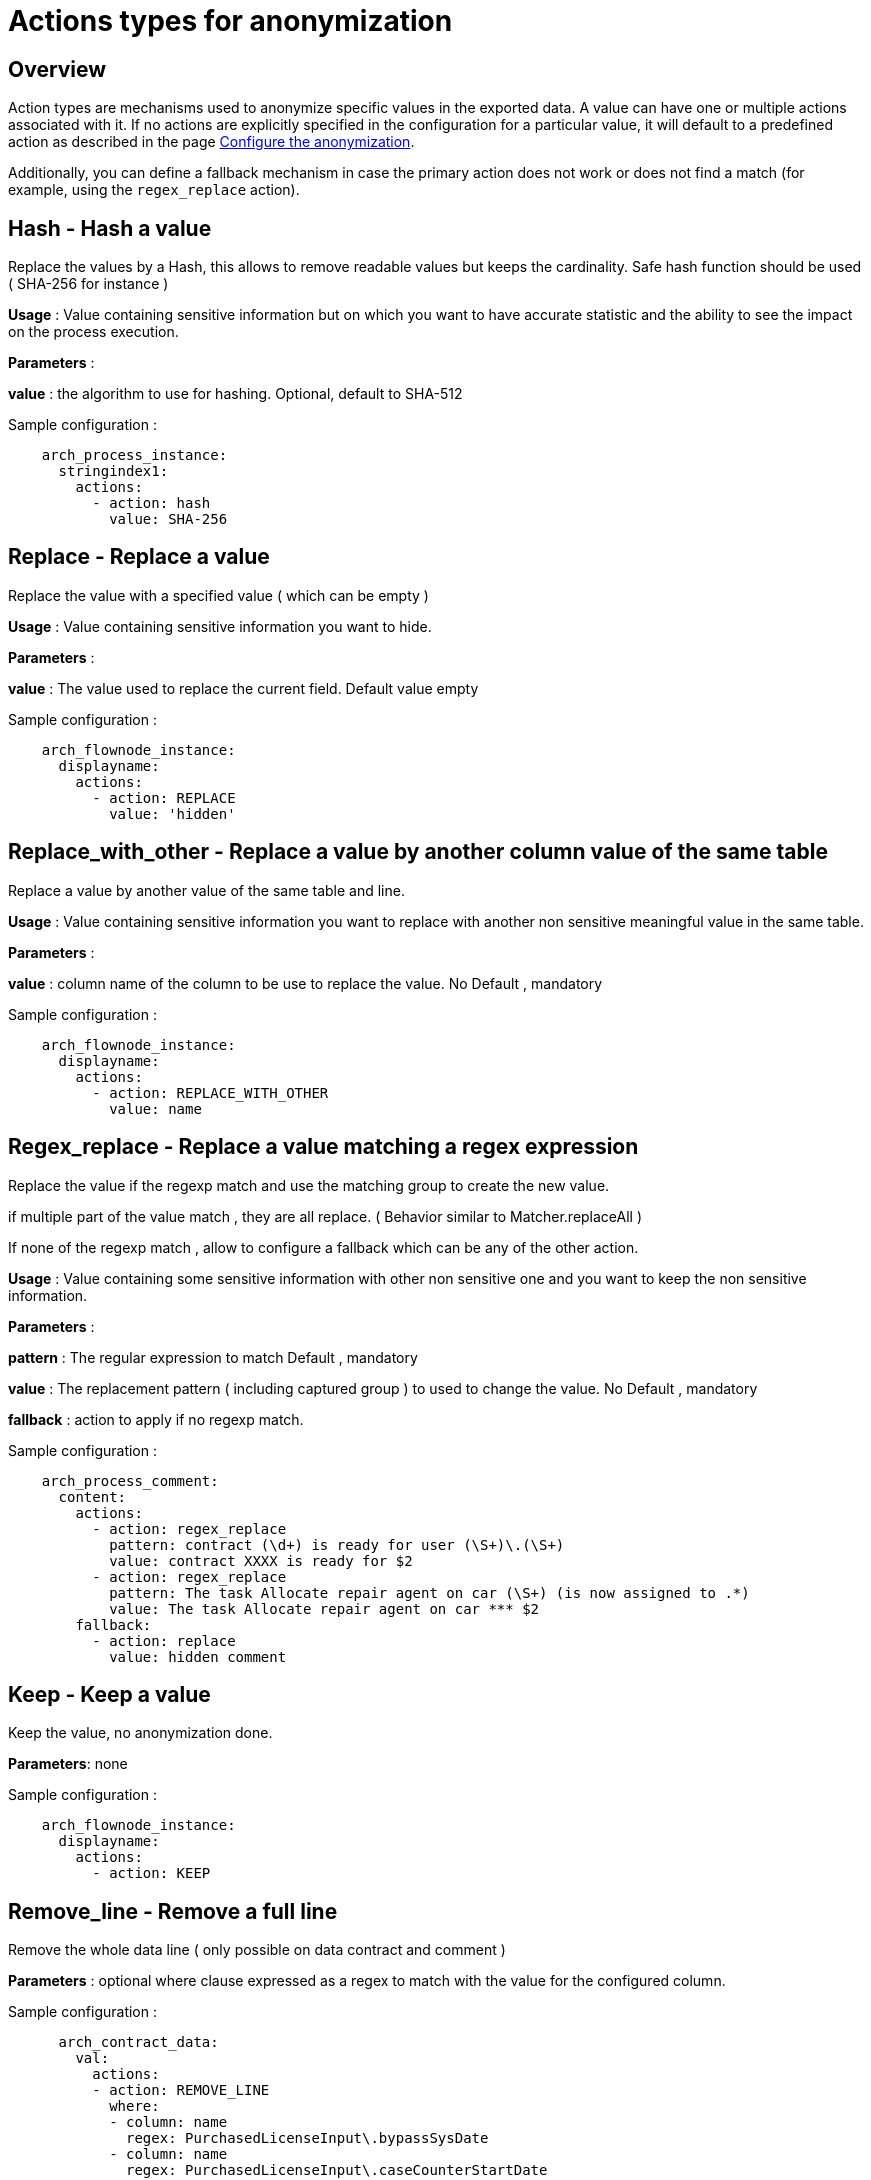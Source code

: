 = Actions types for anonymization
:description: Description of all the possible actions type for anonymization

== Overview
Action types are mechanisms used to anonymize specific values in the exported data. A value can have one or multiple actions associated with it. If no actions are explicitly specified in the configuration for a particular value, it will default to a predefined action as described in the page xref:configuration-for-anonymization.adoc[Configure the anonymization].

Additionally, you can define a fallback mechanism in case the primary action does not work or does not find a match (for example, using the `regex_replace` action).

== Hash - Hash a value

Replace the values by a Hash, this allows to remove readable values but keeps the cardinality. Safe hash function should be used ( SHA-256 for instance )

*Usage* : Value containing sensitive information but on which you want to have accurate statistic and the ability to see the impact on the process execution. 

*Parameters* : 

*value* : the algorithm to use for hashing. Optional, default to SHA-512 

Sample configuration : 
[source,yaml]
----
    arch_process_instance:
      stringindex1:
        actions:
          - action: hash
            value: SHA-256 
----

== Replace - Replace a value

Replace the value with a specified value ( which can be empty ) 

*Usage* : Value containing sensitive information you want to hide.

*Parameters* :

*value* : The value used to replace the current field. Default value empty

Sample configuration :
[source,yaml]
----
    arch_flownode_instance:
      displayname:
        actions:
          - action: REPLACE
            value: 'hidden'
----

== Replace_with_other - Replace a value by another column value of the same table

Replace a value by another value of the same table and line.

*Usage* : Value containing sensitive information you want to replace with another non sensitive meaningful value in the same table.

*Parameters* :

*value* : column name of the column to be use to replace the value.  No Default , mandatory

Sample configuration :
[source,yaml]
----
    arch_flownode_instance:
      displayname:
        actions:
          - action: REPLACE_WITH_OTHER
            value: name
----
== Regex_replace - Replace a value matching a regex expression

Replace the value if the regexp match and use the matching group to create the new value.

if multiple part of the value match , they are all replace. ( Behavior similar to  Matcher.replaceAll ) 

If none of the regexp match , allow to configure a fallback which can be any of the other action. 

*Usage* : Value containing some sensitive information with other non sensitive one and you want to keep the non sensitive information. 

*Parameters* : 

*pattern* : The regular expression to match  Default , mandatory

*value* : The replacement pattern ( including captured group ) to used to change the value. No Default , mandatory

*fallback* : action to apply if no regexp match.

Sample configuration : 
[source,yaml]
----
    arch_process_comment:
      content:
        actions:
          - action: regex_replace
            pattern: contract (\d+) is ready for user (\S+)\.(\S+)
            value: contract XXXX is ready for $2
          - action: regex_replace
            pattern: The task Allocate repair agent on car (\S+) (is now assigned to .*)
            value: The task Allocate repair agent on car *** $2
        fallback:
          - action: replace
            value: hidden comment
----

== Keep - Keep a value

Keep the value, no anonymization done. 

*Parameters*: none

Sample configuration :
[source,yaml]
----
    arch_flownode_instance:
      displayname:
        actions:
          - action: KEEP
----

== Remove_line - Remove a full line

Remove the whole data line ( only possible on data contract and comment ) 

*Parameters* : 
optional where clause expressed as a regex to match with the value for the configured column. 

Sample configuration :
[source,yaml]
----
      arch_contract_data:
        val:
          actions:
          - action: REMOVE_LINE
            where:
            - column: name
              regex: PurchasedLicenseInput\.bypassSysDate
            - column: name
              regex: PurchasedLicenseInput\.caseCounterStartDate
            - column: name
              regex: PurchasedLicenseInput\.description
            - column: name
              regex: PurchasedLicenseInput\.endDate
            - column: name
              regex: PurchasedLicenseInput\.name
            - column: name
              regex: PurchasedLicenseInput\.numberCases
----